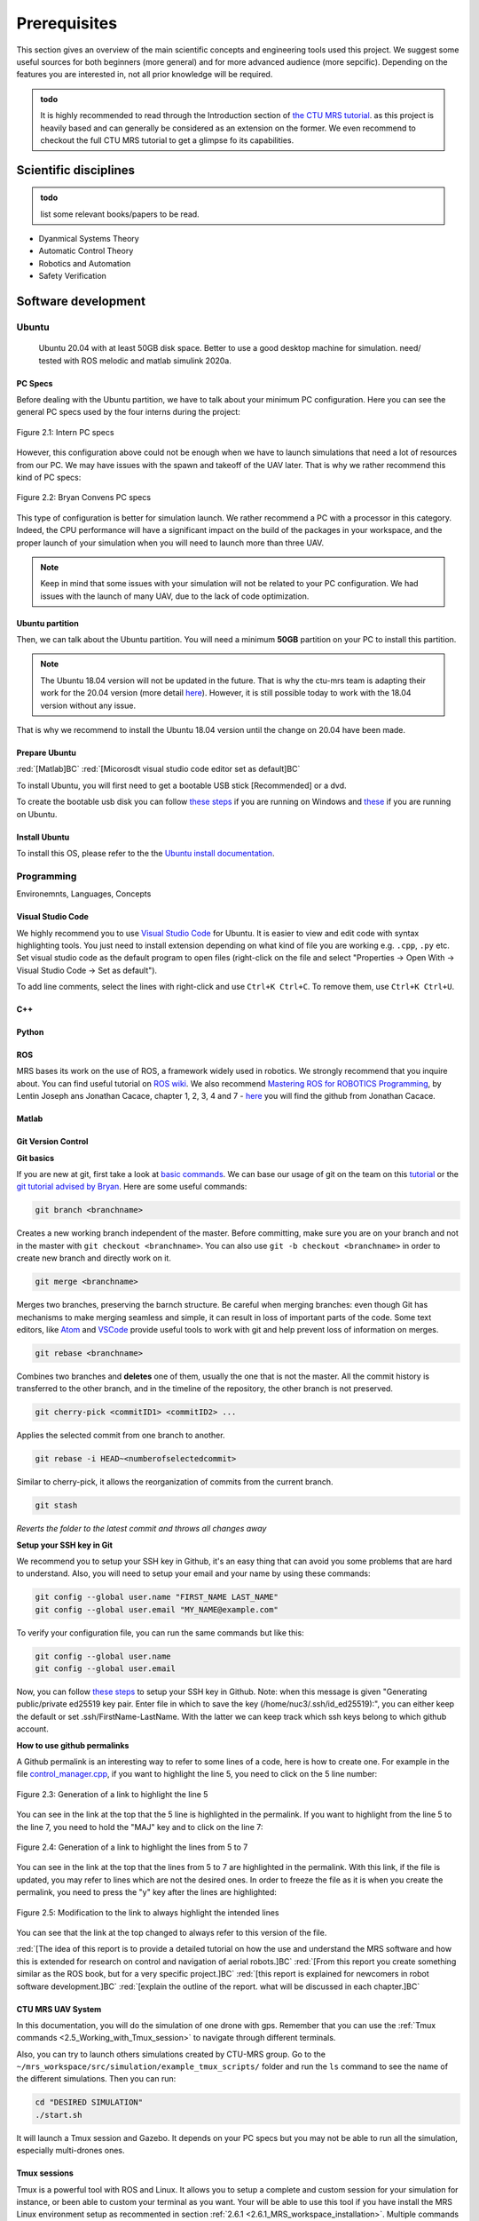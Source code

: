 Prerequisites
====================

This section gives an overview of the main scientific concepts and engineering tools used this project.
We suggest some useful sources for both beginners (more general) and for more advanced audience (more sepcific).
Depending on the features you are interested in, not all prior knowledge will be required.

.. admonition:: todo

   It is highly recommended to read through the Introduction section of `the CTU MRS tutorial <https://ctu-mrs.github.io/docs/introduction/>`__.
   as this project is heavily based and can generally be considered as an extension on the former. 
   We even recommend to checkout the full CTU MRS tutorial to get a glimpse fo its capabilities.

Scientific disciplines
------------------------

.. admonition:: todo

   list some relevant books/papers to be read.


* Dyanmical Systems Theory
* Automatic Control Theory
* Robotics and Automation 
* Safety Verification


Software development
-----------------------------

Ubuntu
^^^^^^^
 Ubuntu 20.04 with at least 50GB disk space. Better to use a good desktop machine for simulation. need/ tested with ROS melodic and matlab simulink 2020a.

PC Specs
*************

Before dealing with the Ubuntu partition, we have to talk about your minimum PC configuration. Here you can see the general PC specs used by the four interns
during the project:

.. figure:: _static/Intern_PC_specs.png
   :width: 800
   :alt: alternate text
   :align: center

   Figure 2.1: Intern PC specs

However, this configuration above could not be enough when we have to launch simulations that need a lot of resources from our PC. We may have issues with the
spawn and takeoff of the UAV later. That is why we rather recommend this kind of PC specs:

.. figure:: _static/Bryan_PC_specs.png
   :width: 800
   :alt: alternate text
   :align: center

   Figure 2.2: Bryan Convens PC specs

This type of configuration is better for simulation launch. We rather recommend a PC with a processor in this category. Indeed, the CPU performance will have a
significant impact on the build of the packages in your workspace, and the proper launch of your simulation when you will need to launch more than three UAV.

.. note::
   Keep in mind that some issues with your simulation will not be related to your PC configuration. We had issues with the launch of many UAV, due to the lack
   of code optimization.

Ubuntu partition
*******************

Then, we can talk about the Ubuntu partition. You will need a minimum **50GB** partition on your PC to install this partition.

.. note::
   The Ubuntu 18.04 version will not be updated in the future. That is why the ctu-mrs team is adapting their work for the 20.04 version (more detail
   `here <https://github.com/ctu-mrs/mrs_uav_system/issues/9>`__). However, it is still possible today to work with the 18.04 version without any issue.

That is why we recommend to install the Ubuntu 18.04 version until the change on 20.04 have been made.

Prepare Ubuntu
*****************

:red:`[Matlab]BC` :red:`[Micorosdt visual studio code editor set as default]BC`

To install Ubuntu, you will first need to get a bootable USB stick [Recommended] or a dvd. 

To create the bootable usb disk you can follow `these steps <https://ubuntu.com/tutorials/create-a-usb-stick-on-windows#3-usb-selection>`__
if you are running on Windows and `these <https://ubuntu.com/tutorials/create-a-usb-stick-on-ubuntu#5-confirm-usb-device>`__ if you are running on Ubuntu.

Install Ubuntu
******************

To install this OS, please refer to the the `Ubuntu install documentation <https://ubuntu.com/tutorials/install-ubuntu-desktop#1-overview>`__.


Programming
^^^^^^^^^^^^^^

Environemnts, Languages, Concepts

Visual Studio Code
**********************

We highly recommend you to use `Visual Studio Code <https://code.visualstudio.com/>`__ for Ubuntu. It is easier to view and edit code with syntax highlighting
tools. You just need to install extension depending on what kind of file you are working e.g. ``.cpp``, ``.py`` etc. Set visual studio code as the default
program to open files (right-click on the file and select "Properties → Open With → Visual Studio Code → Set as default").

To add line comments, select the lines with right-click and use ``Ctrl+K Ctrl+C``.
To remove them, use ``Ctrl+K Ctrl+U``.

C++
****

Python
*******

ROS
****
MRS bases its work on the use of ROS, a framework widely used in robotics. We strongly recommend that you inquire about. You can find useful tutorial on `ROS wiki <http://wiki.ros.org/>`__.
We also recommend `Mastering ROS for ROBOTICS Programming <https://drive.google.com/file/d/1URHQAuDK1JT6X-8AUVfGe2xsPoZxqJsY/view>`__, by Lentin Joseph ans Jonathan Cacace, chapter 1, 2, 3, 4 and 7 - `here <https://github.com/jocacace>`__ you will find the github
from Jonathan Cacace.

Matlab
********


Git Version Control
**********************

**Git basics**

If you are new at git, first take a look at `basic commands <https://guides.github.com/introduction/git-handbook/#basic-git>`__. We can base our usage of git on
the team on this `tutorial <https://learngitbranching.js.org>`_ or the `git tutorial advised by Bryan <https://www.coursera.org/learn/version-control-with-git>`__.
Here are some useful commands:

.. code-block:: shell

   git branch <branchname> 

Creates a new working branch independent of the master. Before committing, make sure you are on your branch and not in the master
with ``git checkout <branchname>``. You can also use ``git -b checkout <branchname>`` in order to create new branch and directly work on it.

.. code-block:: shell

   git merge <branchname>

Merges two branches, preserving the barnch structure. Be careful when merging branches: even though Git has mechanisms to make merging
seamless and simple, it can result in loss of important parts of the code. Some text editors, like `Atom <https://atom.io/>`__ and `VSCode <https://code.visualstudio.com/>`__
provide useful tools to work with git and help prevent loss of information on merges.

.. code-block:: shell

   git rebase <branchname>

Combines two branches and **deletes** one of them, usually the one that is not the master. All the commit history is transferred to the other branch, and in the
timeline of the repository, the other branch is not preserved.

.. code-block:: shell

   git cherry-pick <commitID1> <commitID2> ...

Applies the selected commit from one branch to another.

.. code-block:: shell

   git rebase -i HEAD~<numberofselectedcommit>
   
Similar to cherry-pick, it allows the reorganization of commits from the current branch.

.. code-block:: shell

   git stash

*Reverts the folder to the latest commit and throws all changes away*

**Setup your SSH key in Git**


We recommend you to setup your SSH key in Github, it's an easy thing that can avoid you some problems that are hard to understand.
Also, you will need to setup your email and your name by using these commands:

.. code-block:: shell

   git config --global user.name "FIRST_NAME LAST_NAME"
   git config --global user.email "MY_NAME@example.com"

To verify your configuration file, you can run the same commands but like this:

.. code-block:: shell

   git config --global user.name
   git config --global user.email

Now, you can follow `these steps <https://docs.github.com/en/github/authenticating-to-github/connecting-to-github-with-ssh/generating-a-new-ssh-key-and-adding-it-to-the-ssh-agent#generating-a-new-ssh-key>`__
to setup your SSH key in Github. 
Note: when this message is given "Generating public/private ed25519 key pair.
Enter file in which to save the key (/home/nuc3/.ssh/id_ed25519):", you can either keep the default or set .ssh/FirstName-LastName. With the latter we can keep track which ssh keys belong to which github account.

**How to use github permalinks**


A Github permalink is an interesting way to refer to some lines of a code, here is how to create one. For example in the file `control_manager.cpp <https://github.com/mrs-brubotics/
MatlabGraphs/blob/master/control_manager.cpp>`__, if you want to highlight the line 5, you need to click on the 5 line number:

.. figure:: _static/canvas1.png
   :width: 800
   :alt: alternate text
   :align: center

   Figure 2.3: Generation of a link to highlight the line 5

You can see in the link at the top that the 5 line is highlighted in the permalink. If you want to highlight from the line 5 to the line 7, you need to hold the
"MAJ" key and to click on the line 7:

.. figure:: _static/canvas2.png
   :width: 800
   :alt: alternate text
   :align: center

   Figure 2.4: Generation of a link to highlight the lines from 5 to 7

You can see in the link at the top that the lines from 5 to 7 are highlighted in the permalink. With this link, if the file is updated, you may refer to lines
which are not the desired ones. In order to freeze the file as it is when you create the permalink, you need to press the "y" key after the lines are highlighted:

.. figure:: _static/canvas3.png
   :width: 800
   :alt: alternate text
   :align: center

   Figure 2.5: Modification to the link to always highlight the intended lines

You can see that the link at the top changed to always refer to this version of the file.

:red:`[The idea of this report is to provide a detailed tutorial on how the use and understand the MRS software and how this is extended for
research on control and navigation of aerial robots.]BC` :red:`[From this report you create something similar as the ROS book, but for a
very specific project.]BC` :red:`[this report is explained for newcomers in robot software development.]BC`
:red:`[explain the outline of the report. what will be discussed in each chapter.]BC`

CTU MRS UAV System
*********************
In this documentation, you will do the simulation of one drone with gps. Remember that you can use the :ref:`Tmux commands <2.5_Working_with_Tmux_session>`
to navigate through different terminals.

Also, you can try to launch others simulations created by CTU-MRS group. Go to the ``~/mrs_workspace/src/simulation/example_tmux_scripts/`` folder and
run the ``ls`` command to see the name of the different simulations. Then you can run:

.. code-block:: shell

   cd "DESIRED SIMULATION"
   ./start.sh

It will launch a Tmux session and Gazebo. It depends on your PC specs but you may not be able to run all the simulation, especially multi-drones ones.

Tmux sessions
*******************

Tmux is a powerful tool with ROS and Linux. It allows you to setup a complete and custom session for your simulation for instance, or been able to custom your
terminal as you want. Your will be able to use this tool if you have install the MRS Linux environment setup as recommented in section :ref:`2.6.1 <2.6.1_MRS_workspace_installation>`.
Multiple commands could be used to navigate in the tmux session. We can find a complete data-sheet of the tmux commands in the `MRS lab ROS platform Cheat Sheet <https://drive.google.com/drive/folders/1mCFhz56bAgA8XrwsXxz6VisY9S4GDYLP>`__
and in the `Ubuntu Tmux documentation <http://manpages.ubuntu.com/manpages/trusty/man1/tmux.1.html>`__. The following tmux commands are the most important ones
to navigate in the tmux session without any issue:

* ``<Ctrl-a and k>``: Killing tmux session (and also the simulation)
* ``<Ctrl-a and n>``: Navigation between tmux windows
* ``<Ctrl-a and number>``: Navigate to the wanted terminal
* ``<Ctrl-a and arrows>``: Navigation between windows in the same terminal
* ``<Ctrl-a and w>``: Listing tmux windows
* ``<Ctrl-a and[>``: Scrolling in the current window
* ``<Ctrl-t>``: New tmux window in the current session

.. note::
   You don't need to press Ctrl-a-k at the same time, you need to press Ctrl-a and then after k or n, etc.

.. note:: 
   The official tmux documentation use ``<Ctrl+b and ['key']>`` format. In our case, ``<Ctrl-a and ['key']>`` is the good way to issue the command. It's also possble
   that you get different shortcut, you can easily remap command into ``~/.tmux.conf``.


.. admonition:: todo
   check summer school shortcuts and add here, check MRS cheatsheet


Hardware development
----------------------

CAD
^^^^^

3D Printing
^^^^^^^^^^^^^


Soldering
^^^^^^^^^^^^^

